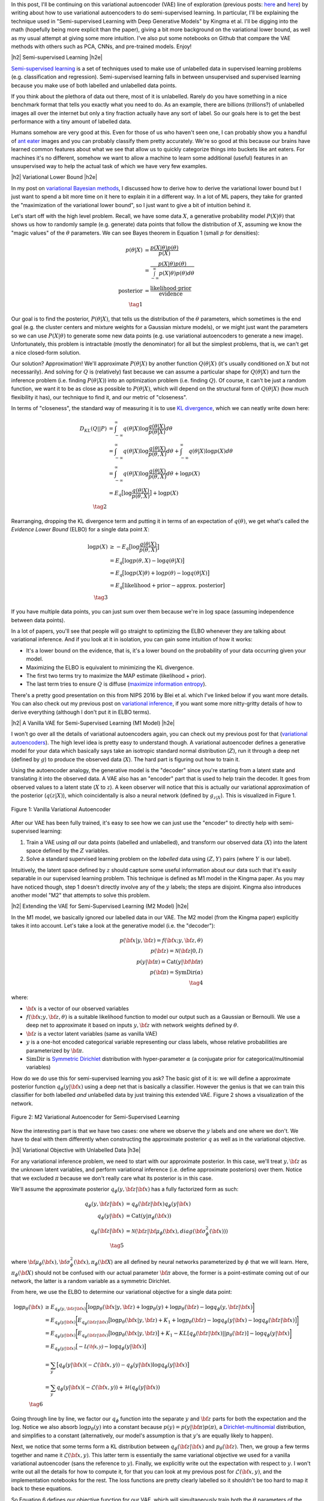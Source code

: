 .. title: Semi-supervised Learning with Variational Autoencoders
.. slug: semi-supervised-learning-with-variational-autoencoders
.. date: 2017-09-11 08:40:47 UTC-04:00
.. tags: variational calculus, autoencoders, Kullback-Leibler, generative models, semi-supervised learning, inception, PCA, CNN, CIFAR10, mathjax
.. category: 
.. link: 
.. description: A post on semi-supervised learning with variational autoencoders.
.. type: text

.. |br| raw:: html

   <br />

.. |H2| raw:: html

   <br/><h3>

.. |H2e| raw:: html

   </h3>

.. |H3| raw:: html

   <h4>

.. |H3e| raw:: html

   </h4>

.. |center| raw:: html

   <center>

.. |centere| raw:: html

   </center>


In this post, I'll be continuing on this variational autoencoder (VAE) line of
exploration
(previous posts: `here <link://slug/variational-autoencoders>`__ and
`here <link://slug/a-variational-autoencoder-on-the-svnh-dataset>`__) by
writing about how to use variational autoencoders to do semi-supervised
learning.  In particular, I'll be explaining the technique used in
"Semi-supervised Learning with Deep Generative Models" by Kingma et al.
I'll be digging into the math (hopefully being more explicit than the paper),
giving a bit more background on the variational lower bound, as well as
my usual attempt at giving some more intuition.
I've also put some notebooks on Github that compare the VAE methods
with others such as PCA, CNNs, and pre-trained models.  Enjoy!

.. TEASER_END

|h2| Semi-supervised Learning |h2e|

`Semi-supervised learning <https://en.wikipedia.org/wiki/Semi-supervised_learning>`__
is a set of techniques used to make use of unlabelled data in supervised learning
problems (e.g. classification and regression).  Semi-supervised learning
falls in between unsupervised and supervised learning because you make use
of both labelled and unlabelled data points.

If you think about the plethora of data out there, most of it is unlabelled.
Rarely do you have something in a nice benchmark format that tells you exactly
what you need to do.  As an example, there are billions (trillions?) of
unlabelled images all over the internet but only a tiny fraction actually have
any sort of label.  So our goals here is to get the best performance with a 
tiny amount of labelled data.

Humans somehow are very good at this.  Even for those of us who haven't seen
one, I can probably show you a handful of 
`ant eater <http://blog.londolozi.com/2012/08/31/the-pantanal-series-walking-with-a-giant-anteater/>`__
images and you can probably classify them pretty accurately.  We're so good at
this because our brains have learned common features about what we see that
allow us to quickly categorize things into buckets like ant eaters.  For machines 
it's no different, somehow we want to allow a machine to learn some additional
(useful) features in an unsupervised way to help the actual task of which we have
very few examples.

|h2| Variational Lower Bound |h2e|

In my post on `variational Bayesian methods <http://bjlkeng.github.io/posts/variational-bayes-and-the-mean-field-approximation/>`__, 
I discussed how to derive how to derive the variational lower bound but I just
want to spend a bit more time on it here to explain it in a different way.  In
a lot of ML papers, they take for granted the "maximization of the variational
lower bound", so I just want to give a bit of intuition behind it.

Let's start off with the high level problem.  Recall, we have some data
:math:`X`, a generative probability model :math:`P(X|\theta)` that shows us how
to randomly sample (e.g. generate) data points that follow the distribution of
:math:`X`, assuming we know the "magic values" of the :math:`\theta`
parameters.  We can see Bayes theorem in Equation 1 (small :math:`p` for
densities):

.. math::

   p(\theta|X) &= \frac{p(X|\theta)p(\theta)}{p(X)} \\
               &= \frac{p(X|\theta)p(\theta)}{\int_{-\infty}^{\infty} p(X|\theta)p(\theta) d\theta} \\
   \text{posterior}   &= \frac{\text{likelihood}\cdot\text{prior}}{\text{evidence}} \\
               \tag{1}

Our goal is to find the posterior, :math:`P(\theta|X)`, that tells us the
distribution of the :math:`\theta` parameters, which sometimes is the end
goal (e.g. the cluster centers and mixture weights for a Gaussian mixture models),
or we might just want the parameters so we can use :math:`P(X|\theta)` to generate
some new data points (e.g. use variational autoencoders to generate a new image).
Unfortunately, this problem is intractable (mostly the denominator) for all
but the simplest problems, that is, we can't get a nice closed-form solution.  

Our solution?  Approximation! We'll approximate :math:`P(\theta|X)` by another
function :math:`Q(\theta|X)` (it's usually conditioned on :math:`X` but not
necessarily).  And solving for :math:`Q` is (relatively) fast because we can
assume a particular shape for :math:`Q(\theta|X)` and turn the inference
problem (i.e. finding :math:`P(\theta|X)`) into an optimization problem (i.e.
finding :math:`Q`).  Of course, it
can't be just a random function, we want it to be as close as possible to
:math:`P(\theta|X)`, which will depend on the structural form of
:math:`Q(\theta|X)` (how much flexibility it has), our technique to find it,
and our metric of "closeness".

In terms of "closeness", the standard way of measuring it is to use
`KL divergence <https://en.wikipedia.org/wiki/Kullback%E2%80%93Leibler_divergence>`__,
which we can neatly write down here:

.. math::

  D_{KL}(Q||P) &= \int_{-\infty}^{\infty} q(\theta|X) \log\frac{q(\theta|X)}{p(\theta|X)} d\theta \\
               &= \int_{-\infty}^{\infty} q(\theta|X) \log\frac{q(\theta|X)}{p(\theta,X)} d\theta + 
                  \int_{-\infty}^{\infty} q(\theta|X) \log{p(X)} d\theta \\
               &= \int_{-\infty}^{\infty} q(\theta|X) \log\frac{q(\theta|X)}{p(\theta,X)} d\theta + 
                  \log{p(X)} \\
               &= E_q\big[\log\frac{q(\theta|X)}{p(\theta,X)}\big] + \log p(X) \\
              \tag{2}

Rearranging, dropping the KL divergence term and putting it in terms of an
expectation of :math:`q(\theta)`, we get what's called the *Evidence Lower
Bound* (ELBO) for a single data point :math:`X`:

.. math::

  \log{p(X)} &\geq -E_q\big[\log\frac{q(\theta|X)}{p(\theta,X)}\big]  \\
             &= E_q\big[\log p(\theta,X) - \log q(\theta|X)\big] \\
             &= E_q\big[\log p(X|\theta) + \log p(\theta) - \log q(\theta|X)\big] \\
             &= E_q\big[\text{likelihood} + \text{prior} - \text{approx. posterior} \big] \\
              \tag{3}

If you have multiple data points, you can just sum over them because we're 
in :math:`\log` space (assuming independence between data points).

In a lot of papers, you'll see that people will go straight to optimizing the
ELBO whenever they are talking about variational inference.  And if you look at
it in isolation, you can gain some intuition of how it works:

* It's a lower bound on the evidence, that is, it's a lower bound on the
  probability of your data occurring given your model.
* Maximizing the ELBO is equivalent to minimizing the KL divergence.
* The first two terms try to maximize the MAP estimate (likelihood + prior).
* The last term tries to ensure :math:`Q` is diffuse (`maximize information entropy <link://slug/maximum-entropy-distributions>`__).

There's a pretty good presentation on this from NIPS 2016 by Blei et al. which
I've linked below if you want more details.  You can also check out my previous
post on `variational inference <link://slug/variational-bayes-and-the-mean-field-approximation>`__,
if you want some more nitty-gritty details of how to derive everything
(although I don't put it in ELBO terms).


|h2| A Vanilla VAE for Semi-Supervised Learning (M1 Model) |h2e|

I won't go over all the details of variational autoencoders again, you
can check out my previous post for that 
(`variational autoencoders <link://slug/variational-autoencoders>`__).
The high level idea is pretty easy to understand though.  A variational
autoencoder defines a generative model for your data which basically says take
an isotropic standard normal distribution (:math:`Z`), run it through a deep
net (defined by :math:`g`) to produce the observed data (:math:`X`).  The hard
part is figuring out how to train it.

Using the autoencoder analogy, the generative model is the "decoder" since
you're starting from a latent state and translating it into the observed data.  A
VAE also has an "encoder" part that is used to help train the decoder.  It goes
from observed values to a latent state (:math:`X` to :math:`z`).  A keen
observer will notice that this is actually our variational approximation of the
posterior (:math:`q(z|X)`), which coincidentally is also a neural network (defined
by :math:`g_{z|X}`).  This is visualized in Figure 1.

.. figure:: /images/vanilla_vae.png
  :width: 550px
  :alt: Vanilla Variational Autoencoder
  :align: center

  Figure 1: Vanilla Variational Autoencoder


After our VAE has been fully trained, it's easy to see how we can just use the
"encoder" to directly help with semi-supervised learning:

1. Train a VAE using *all* our data points (labelled and unlabelled), and
   transform our observed data (:math:`X`) into the latent space defined by the
   :math:`Z` variables.
2. Solve a standard supervised learning problem on the *labelled* data using 
   :math:`(Z, Y)` pairs (where :math:`Y` is our label).

Intuitively, the latent space defined by :math:`z` should capture some useful
information about our data such that it's easily separable in our supervised
learning problem.  This technique is defined as M1 model in the Kingma paper.
As you may have noticed though, step 1 doesn't directly involve any of the
:math:`y` labels; the steps are disjoint.  Kingma also introduces another
model "M2" that attempts to solve this problem.


|h2| Extending the VAE for Semi-Supervised Learning (M2 Model) |h2e|

In the M1 model, we basically ignored our labelled data in our VAE.
The M2 model (from the Kingma paper) explicitly takes it into account.  Let's
take a look at the generative model (i.e. the "decoder"):

.. math::

    p({\bf x}|y,{\bf z}) = f({\bf x}; y, {\bf z}, \theta) \\
    p({\bf z}) = \mathcal{N}({\bf z}|0, I) \\
    p(y|{\bf \pi}) = \text{Cat}(y|{\bf {\bf \pi}}) \\
    p({\bf \pi}) = \text{SymDir}(\alpha) \\
    \tag{4}

where:

* :math:`{\bf x}` is a vector of our observed variables
* :math:`f({\bf x}; y, {\bf z}, \theta)` is a suitable likelihood function to
  model our output such as a Gaussian or Bernoulli.  We use a deep net to
  approximate it based on inputs :math:`y, {\bf z}` with network weights
  defined by :math:`\theta`.
* :math:`{\bf z}` is a vector latent variables (same as vanilla VAE)
* :math:`y` is a one-hot encoded categorical variable representing our class
  labels, whose relative probabilities are parameterized by :math:`{\bf \pi}`.
* :math:`\text{SimDir}` is `Symmetric Dirichlet <https://en.wikipedia.org/wiki/Dirichlet_distribution#Special_cases>`__ distribution with hyper-parameter :math:`\alpha` (a conjugate prior for categorical/multinomial variables)

How do we do use this for semi-supervised learning you ask?  The basic gist of
it is: we will define a approximate posterior function 
:math:`q_\phi(y|{\bf x})` using a deep net that is basically a classifier.
However the genius is that we can train this classifier for both labelled *and*
unlabelled data by just training this extended VAE.  Figure 2 shows a
visualization of the network.

.. figure:: /images/m2_vae.png
  :width: 550px
  :alt: M2 Variational Autoencoder for Semi-Supervised Learning
  :align: center

  Figure 2: M2 Variational Autoencoder for Semi-Supervised Learning

Now the interesting part is that we have two cases: one where we observe the
:math:`y` labels and one where we don't.  We have to deal with them differently
when constructing the approximate posterior :math:`q` as well as in the
variational objective. 

|h3| Variational Objective with Unlabelled Data |h3e|

For any variational inference problem, we need to start with our approximate
posterior.  In this case, we'll treat :math:`y, {\bf z}` as the unknown
latent variables, and perform variational inference (i.e. define approximate
posteriors) over them.  Notice that we excluded :math:`\pi` because we don't
really care what its posterior is in this case.

We'll assume the approximate posterior :math:`q_{\phi}(y, {\bf z}|{\bf x})` has
a fully factorized form as such:

.. math::

    q_{\phi}(y, {\bf z}|{\bf x}) &= q_{\phi}({\bf z}|{\bf x})q_{\phi}(y|{\bf x}) \\
    q_{\phi}(y|{\bf x}) &= \text{Cat}(y|\pi_{\phi}({\bf x})) \\
    q_{\phi}({\bf z}|{\bf x}) &= 
        \mathcal{N}({\bf z}| {\bf \mu}_{\phi}({\bf x}),
                             diag({\bf \sigma}^2_{\phi}({\bf x}))) \\
    \tag{5}

where 
:math:`{\bf \mu}_{\phi}({\bf x}), {\bf \sigma}^2_{\phi}({\bf x}), \pi_{\phi}({\bf X}`)
are all defined by neural networks parameterized by :math:`\phi` that we will learn.
Here, :math:`\pi_{\phi}({\bf X})` should not be confused with our actual
parameter :math:`{\bf \pi}` above, the former is a point-estimate coming out of
our network, the latter is a random variable as a symmetric Dirichlet.

From here, we use the ELBO to determine our variational objective for a single
data point:

.. math::

    \log p_{\theta}({\bf x}) &\geq E_{q_\phi(y, {\bf z}|{\bf x})}\bigg[ 
        \log p_{\theta}({\bf x}|y, {\bf z}) + \log p_{\theta}(y)
          + \log p_{\theta}({\bf z}) - \log q_\phi(y, {\bf z}|{\bf x})
    \bigg] \\
    &= E_{q_\phi(y|{\bf x})}\bigg[
       E_{q_\phi({\bf z}|{\bf x})}\big[ 
        \log p_{\theta}({\bf x}|y, {\bf z}) + K_1
        + \log p_{\theta}({\bf z})  - \log q_\phi(y|{\bf x}) - \log q_\phi({\bf z}|{\bf x})
       \big]
    \bigg] \\
    &= E_{q_\phi(y|{\bf x})}\bigg[
       E_{q_\phi({\bf z}|{\bf x})}\big[ 
        \log p_{\theta}({\bf x}|y, {\bf z}) 
       \big]
        + K_1
        - KL[q_{\phi}({\bf z}|{\bf x})||p_{\theta}({\bf z})]
        - \log q_{\phi}(y|{\bf x})
    \bigg] \\
    &= E_{q_\phi(y|{\bf x})}\big[ -\mathcal{L({\bf x}, y)} 
        - \log q_{\phi}(y|{\bf x})
        \big] \\   
    &= \sum_y \big[ q_\phi(y|{\bf x})(-\mathcal{L}({\bf x}, y)) 
        - q_\phi(y|{\bf x}) \log q_\phi(y|{\bf x}) \big] \\
    &= \sum_y q_\phi(y|{\bf x})(-\mathcal{L}({\bf x}, y)) 
        + \mathcal{H}(q_\phi(y|{\bf x})) \\
          \tag{6}

Going through line by line, we factor our :math:`q_\phi` function
into the separate :math:`y` and :math:`{\bf z}` parts for both the expectation
and the :math:`\log`. Notice we also absorb :math:`\log p_\theta(y)` into a
constant because :math:`p(y) = p(y|{\bf \pi})p(\pi)`, a 
`Dirichlet-multinomial <https://en.wikipedia.org/wiki/Dirichlet-multinomial_distribution#Specification>`__
distribution, and simplifies to a constant (alternatively, our model's assumption is that :math:`y`'s are equally likely to happen).

Next, we notice that some terms form a KL distribution between :math:`q_{\phi}({\bf
z}|{\bf x})` and :math:`p_{\theta}({\bf z})`. Then, we group a few terms
together and name it :math:`\mathcal{L}({\bf x}, y)`.  This
latter term is essentially the same
variational objective we used for a vanilla variational autoencoder (sans the 
reference to :math:`y`).  Finally, we explicitly write out the expectation
with respect to :math:`y`.  I won't write out all the details for how
to compute it, for that you can look at my previous post for 
:math:`\mathcal{L}({\bf x}, y)`, and the implementation notebooks for the rest.
The loss functions are pretty clearly labelled so it shouldn't be too hard to
map it back to these equations.

So Equation 6 defines our objective function for our VAE, which will
simultaneously train both the :math:`\theta` parameters of the "decoder" network
as well as the approximate posterior "encoder" :math:`\phi` parameters relating
to :math:`y, {\bf z}`.

|h3| Variational Objective with Labelled Data |h3e|

So here's where it gets a bit trickier because this part was glossed over in
the paper.  In particular, when training with labelled data, you want to make
sure you train both the :math:`y` *and* the :math:`{\bf z}` networks at the
same time.  It's actually easy to leave out the :math:`y` network since you
have the observations for :math:`y`, allowing you to ignore the classifier
network.

Now of course the *whole* point of semi-supervised learning is to learn a
mapping using labelled data from :math:`{\bf x}` to :math:`y` so it's pretty
silly not to train that part of your VAE using labelled data.  So Kingma et al.
add an extra loss term initially describing it as a fix to this problem.  Then,
they add an innocent throw-away line that this actually can be derived by
performing variational inference over :math:`\pi`.  Of course, it's actually
true (I think) but it's not that straightforward to derive!  Well, I worked out
the details, so here's my presentation of deriving the variational objective
with labelled data.

-----

For the case when we have both :math:`(x,y)` points, we'll treat both :math:`z`
and :math:`{\bf \pi}` as unknown latent variables and perform variational
inference for both :math:`\bf{z}` and :math:`{\bf \pi}` using a fully
factorized posterior dependent *only* on :math:`{\bf x}`.

.. math::

    q({\bf z}, {\bf \pi}) &= q({\bf z}, {\bf \pi}|{\bf x}) \\
              &= q({\bf z}|X) * q({\bf \pi}|{\bf x}) \\
    q({\bf z}|{\bf x})  &= N({\bf \mu}_{\phi}({\bf x}), {\bf \sigma}^2_{\phi}({\bf x})) \\
    q({\bf \pi}|{\bf x})  &= Dir(\alpha_q{\bf \pi}_{\phi}({\bf x})) 
    \tag{7}
    
Remember we can define our approximate posteriors however we want, so we
explicitly choose to have :math:`{\bf \pi}` to depend *only* on :math:`{\bf x}`
and *not* on our observed :math:`y`.  Why you ask?  It's because we want to make
sure our :math:`\phi` parameters of our classifier are trained when we have
labelled data.

As before, we start with the ELBO to determine our variational objective for a
single data point :math:`({\bf x},y)`:

.. math::

    \log p_{\theta}({\bf x}, y) &\geq 
        E_{q_\phi({\bf \pi}, {\bf z}|{\bf x}, y)}\bigg[ 
        \log p_{\theta}({\bf x}|y, {\bf z}, {\bf \pi}) 
        + \log p_{\theta}({\bf \pi}|y)
        + \log p_{\theta}(y)
        + \log p_{\theta}({\bf z}) 
        - \log q_\phi({\bf \pi}, {\bf z}|{\bf x}, y)
    \bigg] \\
    &= E_{q_\phi({\bf z}|{\bf x})}\bigg[ 
        \log p_{\theta}({\bf x}|y, {\bf z})
        + \log p_{\theta}(y)
        + \log p_{\theta}({\bf z}) 
        - \log q_\phi({\bf z}|{\bf x})
    \bigg] \\
    &\quad + E_{q_\phi({\bf \pi}|{\bf x})}\bigg[ 
        \log p_{\theta}({\bf \pi}|y)
        - \log q_\phi({\bf \pi}|{\bf x})
    \bigg] \\
    &= -\mathcal{L}({\bf x},y)
       - KL[q_\phi({\bf \pi}|{\bf x})||p_{\theta}({\bf \pi}|y)] \\
    &\geq -\mathcal{L}({\bf x},y) + \alpha \log q_\phi(y|{\bf x}) + K_2
    \tag{8}

where :math:`\alpha` is a hyper-parameter that controls the relative weight of how
strongly you want to train the discriminative classified (:math:`q_\phi(y|{\bf
x})`).  In the paper, they set it to :math:`\alpha=0.1N`


Going line by line, we start off with the ELBO, expanding all the priors.  The one
trick we do is instead of expanding the joint distribution of 
:math:`y,{\bf \pi}` conditioned on :math:`\pi` 
(i.e.  :math:`p_{\theta}(y, {\bf \pi}) = p_{\theta}(y|{\bf \pi})p_{\theta}({\bf \pi})`),
we instead expand using the posterior: :math:`p_{\theta}({\bf \pi}|y)`.
The posterior in this case is again a
`Dirichlet distribution <https://en.wikipedia.org/wiki/Dirichlet_distribution#Conjugate_to_categorical.2Fmultinomial>`__
because it's the conjugate prior of :math:`y`'s categorical/multinomial distribution.

Next, we just rearrange and factor :math:`q_\phi`, both in the :math:`\log`
term as well as the expectation.  We notice that the first part is exactly our
:math:`\mathcal{L}` loss function from above and the rest is a KL divergence
between our :math:`\pi` posterior and our approximate posterior.  
The last simplification of the KL divergence is a bit verbose (and hand-wavy)
so I've put it in Appendix A.


|h3| Training the M2 Model |h3e|

Using Equations 6 and 8, we can derive a loss function as such (remember it's
the negative of the ELBO above):

.. math::

    \mathcal{J} = 
    \sum_{{\bf x} \in \mathcal{D}_{unlabelled}} \big[
        \sum_y q_\phi(y|{\bf x})(\mathcal{L}({\bf x}, y)) - \mathcal{H}(q_\phi(y|{\bf x}))
    \big]
    + \sum_{({\bf x},y) \in \mathcal{D}_{labelled}} \big[
        \mathcal{L}({\bf x},y) - \alpha \log q_\phi(y|{\bf x}) 
    \big] \\
    \tag{9}

With this loss function, we just train the network as you would expect.
Simply grab a mini-batch, compute the needed values in the network
(i.e. :math:`q(y|{\bf x}), q(z|{\bf x}), p({\bf x}|y, z)`), compute the loss
function above using the appropriate summation depending on if you have
labelled or unlabelled data, and finally just take the gradients to update our
network parameters :math:`\theta, \phi`.  The network is remarkably similar
to a vanilla VAE with the addition of the posterior on :math:`y`, and the
additional terms to the loss function.  The tricky part is dealing with
the two types of data (labelled and unlabelled), which I explain in the
implementation notes below.


|h2| Implementation Notes |h2e|

The notebooks I used are `here
<https://github.com/bjlkeng/sandbox/tree/master/notebooks/vae-semi_supervised_learning>`__
on Github.  I made one notebook for each experiment, so it should be pretty
easy for you to look around.  I didn't add as many comments as some of my
previous notebooks but I think the code is relatively clean and straightforward
so I don't think you'll have much trouble understanding it.

|h3| Variational Autoencoder Implementations (M1 and M2) |h3e|

The architectures I used for the VAEs were as follows: 

* For :math:`q(y|{\bf x})`, I used the `CNN example <https://github.com/fchollet/keras/blob/master/examples/cifar10_cnn.py>`__ from Keras,
  which has 3 conv layers, 2 max pool layers, a softmax layer, with dropout and ReLU activation.
* For :math:`q({\bf z}|{\bf x})`, I used 3 conv layers, and 2 fully connected
  layers with batch normalization, dropout and ReLU activation.
* For :math:`p({\bf x}|{\bf z})` and :math:`p({\bf x}|y, {\bf z})`, I used a
  fully connected layer, followed by 4 transposed conv layers (the first 3 with
  ReLU activation the last with sigmoid for the output).

The rest of the details should be pretty straight forward if you look at the
notebook.

The one complication that I had was how to implement the training of the M2
model because you need to treat :math:`y` simultaneously as an input and an
output depending if you have labelled or unlabelled data.  I still wanted to
use Keras and didn't want to go as low level as TensorFlow, so I came up with
a workaround: train two networks (with shared layers)!

So basically, I have one network for labelled data and one for unlabelled data.
They both share all the same components (:math:`q(y|{\bf x}), q(z|{\bf x}), p({\bf x}|y, z)`)
but differ in their input/output as well as loss functions.
The labelled data has input :math:`({\bf x}, y)` and output :math:`({\bf x'}, y')`.
:math:`y'` corresponds to the predictions from the posterior, while
:math:`{\bf x'}` corresponds to the decoder output.
The loss function is Equation 8 with :math:`\alpha=0.1N` (not the one I derived
in Appendix A).  For the unlabelled case, the input is :math:`{\bf x}` and the output
is the predicted :math:`{\bf x'}`.

For the training, I used the `train_on_batch()` API to train the first network 
on a random batch of labelled data, followed by the second on unlabelled data.
The batches were sized so that the epochs would finish at the same time.
This is not strictly the same as the algorithm from the paper but I'm guessing
it's close enough (also much easier to implement because it's in Keras).
The one cute thing that I did was use vanilla `tqdm` to mimic the `keras_tqdm`
so I could get a nice progress bar.  The latter only works with the regular
`fit` methods so it wasn't very useful.

|h3| Comparison Implementations |h3e|

In the results below I compared a semi-supervised VAE with several other ways
of dealing with semi-supervised learning problems:

* `PCA + SVM`: Here I just ran principal component analysis on the entire image
  set, and then trained a SVM using a PCA-transformed representation on
  only the *labelled* data.
* `CNN`: A vanilla CNN using the Keras `CNN example <https://github.com/fchollet/keras/blob/master/examples/cifar10_cnn.py>`__
  trained only on *labelled* data.
* `Inception`: Here I used a pre-trained `Inception network <https://keras.io/applications/>`__ available in Keras.
  I pretty much just used the example they had which adds a global average
  pooling layer, a dense layer, followed by a softmax layer.  Trained only on
  the *labelled* data while freezing all the original pre-trained Inception
  layers.  I didn't do any fine-tuning of the Inception layers.

|h2| Semi-supervised Results |h2e|

The datasets I used were MNIST and CIFAR10 with stratified sampling on the
training data to create the semi-supervised dataset.  The test sets are the
ones included with the data.  Here are the results for MNIST:

.. csv-table:: Table 1: MNIST Results
   :header: "Model", "N=100", "N=500", "N=1000", "N=2000", "N=5000"
   :widths: 15, 10, 10, 10, 10, 10

   "PCA + SVM", 0.692, 0.871, 0.891, 0.911, 0.929
   "CNN", 0.262, 0.921, 0.934, 0.955, 0.978
   "M1", 0.628, 0.885, 0.905, 0.921, 0.933
   "M2", "-", "-", 0.975, "-", "-"

The M2 model was only run for :math:`N=1000` (mostly because I didn't really
want to rearrange the code).  From the MNIST results table, we really see the
the M2 model shine where at a comparable sample size, all the other methods
have much lower performance.  You need to get to :math:`N=5000` before the CNN
gets in the same range.  Interestingly at :math:`N=100` the models that make
use of the unlabelled data do better than a CNN which has so little training
data it surely is not learning to generalize.  Next, onto CIFAR 10 results 
shown in Table 2.

.. csv-table:: Table 2: CIFAR10 Results
   :header: "Model", "N=1000", "N=2000", "N=5000", "N=10000", "N=25000"
   :widths: 15, 10, 10, 10, 10, 10

   "CNN", 0.433, 0.4844, 0.610, 0.673, 0.767
   "Inception", 0.661, 0.684, 0.728, 0.751, 0.773
   "PCA + SVM", 0.356, 0.384, 0.420, 0.446, 0.482
   "M1", 0.321, 0.362, 0.375, 0.389, 0.409
   "M2", "0.420", "-", "-", "-", "-"

Again I only train M2 on :math:`N=1000`.  The CIFAR10 results show another
story.  Clearly the pre-trained Inception network is doing the best.  It's
pre-trained on Imagenet which is very similar to CIFAR10.  You have to get to
relatively large sample sizes before even the CNN starts approaching the same
accuracy.  

The M1/M2 results are quite poor, not even beating out PCA in most cases!
My reasoning here is that the CIFAR10 dataset is too complex for the VAE model.
That is, when I look at the images generated from it, it's pretty hard for me
to figure out what the label should be.  Take a look at some of the randomly generated
images from my M2 model:

.. figure:: /images/m2_images.png
  :width: 350px
  :alt: Images generated from M2 VAE model trained on CIFAR data.
  :align: center

  Figure 3: Images generated from M2 VAE model trained on CIFAR data.

Other people have had similar `problems <https://github.com/dojoteef/dvae>`__.
I suspect the :math:`{\bf z}` Gaussian latent variables are not powerful enough
to encode the complexity of the CIFAR10 dataset.  I've read somewhere that the
unimodal nature of the latent variables is thought to be quite limiting, and
here I guess we see that is the case.  I'm pretty sure more recent research has
tried to tackle this problem so I'm excited to explore this phenomenon more
later.

|h2| Conclusion |h2e|

As I've been writing about for the past few posts, I'm a huge fan of scalable
probabilistic models using deep learning.  I think it's both elegant and
intuitive because of the probabilistic formulation.  Unfortunately, VAEs using
Gaussians as the latent variable do have limitations, and obviously they are
not quite the state-of-the-art in generative models (i.e. GANs seem to be the top
dog).  In any case, there is still a lot more recent research in this area that
I'm going to follow up on and hopefully I'll have something to post about soon.
Thanks for reading!


|h2| Further Reading |h2e|

* Previous Posts: `Variational Autoencoders <link://slug/variational-autoencoders>`__, `A Variational Autoencoder on the SVHN dataset <link://slug/a-variational-autoencoder-on-the-svnh-dataset>`__, `Variational Bayes and The Mean-Field Approximation <link://variational-bayes-and-the-mean-field-approximation>`__, `Maximum Entropy Distributions <link://slugmaximum-entropy-distributions>`__
* Wikipedia: `Semi-supervised learning <https://en.wikipedia.org/wiki/Semi-supervised_learning>`__, `Variational Bayesian methods <https://en.wikipedia.org/wiki/Variational_Bayesian_methods>`__, `Kullback-Leibler divergence <https://en.wikipedia.org/wiki/Kullback%E2%80%93Leibler_divergence>`__
* "Variational Inference: Foundations and Modern Methods", Blei, Ranganath, Mohamed, `NIPS 2016 Tutorial <https://media.nips.cc/Conferences/2016/Slides/6199-Slides.pdf>`__.
* "Semi-supervised Learning with Deep Generative Models", Kingma, Rezende, Mohamed, Welling, https://arxiv.org/abs/1406.5298
* Github report for "Semi-supervised Learning with Deep Generative Models", https://github.com/dpkingma/nips14-ssl/
  

|h2| Appendix A: KL Divergence of
:math:`q_\phi({\bf \pi}|{\bf x})||p_{\theta}({\bf \pi}|y)` 
|h2e|

Notice that the two distributions in question are both
`Dirichlet distributions <https://en.wikipedia.org/wiki/Dirichlet_distribution>`__:

.. math::

    q_{\phi}({\bf \pi}|{\bf x})  &= Dir(\alpha_q {\bf \pi}_{\phi}({\bf x})) \\
    p_{\theta}({\bf \pi}|y)  &= Dir(\alpha_p + {\bf c}_y) \\
    \tag{A.1}

where :math:`\alpha_p, \alpha_q` are scalar constants, and :math:`{\bf c}_y` is
a vector with 0's and a single 1 representing the categorical observation of :math:`y`.
The latter distribution is just the conjugate prior of a single
observation of a categorical variable :math:`y`, whereas the former
is basically just something we picked out of convenience (remember it's the
posterior approximation that we get to choose).

Let's take a look at the formula for 
`KL divergence between two Dirichlets distributions <http://bariskurt.com/kullback-leibler-divergence-between-two-dirichlet-and-beta-distributions/>`__
parameterized by vectors :math:`{\bf \alpha}` and :math:`{\bf \beta}`:

.. math::

    KL(p||q) &=  \log \Gamma(\alpha_0) - \sum_{k=1}^{K} \log \Gamma(\alpha_k)
             - \log \Gamma(\beta_0) + \sum_{k=1}^{K} \log \Gamma(\beta_k)
             + \sum_{k=1}^K (\alpha_k - \beta_k)E_{p(x)}[\log x_k] \\
    &=  \log \Gamma(\alpha_0) - \sum_{k=1}^{K} \log \Gamma(\alpha_k)
             - \log \Gamma(\beta_0) + \sum_{k=1}^{K} \log \Gamma(\beta_k)
             + \sum_{k=1}^K (\alpha_k - \beta_k)(\psi(\alpha_k) - \psi(\alpha_0)) \\
    \tag{A.2}

where :math:`\alpha_0=\sum_k \alpha_k` and :math:`\beta_0=\sum_k \beta_k`,
and :math:`\psi` is the `Digamma function <https://en.wikipedia.org/wiki/Digamma_function>`__.

Substituting Equation A.1 into A.2, we have:

.. math::

    KL[q_\phi({\bf \pi}|{\bf x})||p_{\theta}({\bf \pi}|y)] 
            &= \log \Gamma(\alpha_q) 
            - \sum_{k=1}^{K} \log \Gamma(\alpha_q \pi_{\phi,k}({\bf x})) \\
            &\quad - \log \Gamma(K\alpha_p + 1)
                + \sum_{k=1}^{K} \log \Gamma(\alpha_p + c_{y,k}) \\
            &\quad + \sum_{k=1}^K (\alpha_q\pi_{\phi,k}({\bf x}) - \alpha_p - {\bf c}_{y,k})
               (\psi(\alpha_{q,k}\pi_{\phi,k}) - \psi(\alpha_q)) \\
    &= K_2 
        - \sum_{k=1}^{K} \log \Gamma(\alpha_q \pi_{\phi,k}({\bf x}))
        + \sum_{k=1}^K (\alpha_q\pi_{\phi,k}({\bf x}) - \alpha_p - {\bf c}_{y,k})
               (\psi(\alpha_q\pi_{\phi,k}) - \psi(\alpha_q)) \\
    \tag{A.3}

Here, most of the Gamma functions are just constants so we can absorb them into a constant.
Okay, here's where it gets a bit hand wavy (it's the only way I could figure out how to simplify
the equation to what it had in the paper).
We're going to pick a big :math:`\alpha_q` and a small :math:`\alpha_p`.  Both
are hyper parameters so we can freely do as we wish.  With this assumption, we're going to
progressively simplify and approximate Equation A.3:

.. math::

    &KL[q_\phi({\bf \pi}|{\bf x})||p_{\theta}({\bf \pi}|y)] \\
    &= K_2 
        - \sum_{k=1}^{K} \log \Gamma(\alpha_q \pi_{\phi,k}({\bf x}))
        + \sum_{k=1}^K (\alpha_q\pi_{\phi,k}({\bf x}) - \alpha_p - {\bf c}_{y,k})
               (\psi(\alpha_q\pi_{\phi,k}) - \psi(\alpha_q)) \\
    &\leq K_3 
        + \sum_{k=1}^K (\alpha_q\pi_{\phi,k}({\bf x}) - \alpha_p - {\bf c}_{y,k})
               (\psi(\alpha_q\pi_{\phi,k}({\bf x})) - \psi(\alpha_q)) \\
    &\approx K_3 
        + \sum_{k=1}^K (\alpha_q\pi_{\phi,k}({\bf x}) - {\bf c}_{y,k})
               (\psi(\alpha_q\pi_{\phi,k}({\bf x})) - \psi(\alpha_q)) \\
    &= K_4 
        + \sum_{k=1}^K (\alpha_q\pi_{\phi,k}({\bf x}) - {\bf c}_{y,k})
               \psi(\alpha_q\pi_{\phi,k}({\bf x})) \\
    &\approx K_4 
        + \sum_{k=1}^K (\alpha_q\pi_{\phi,k}({\bf x}) - {\bf c}_{y,k})
               \log(\alpha_q\pi_{\phi,k}({\bf x})) \\
    &\leq K_5 
        + \sum_{k=1}^K (\alpha_q\pi_{\phi,k}({\bf x}) - {\bf c}_{y,k})
               \log(\pi_{\phi,k}({\bf x})) \\
    &\leq K_5 
        + \alpha_q \sum_{k=1}^K \pi_{\phi,k}({\bf x})\log(\pi_{\phi,k}({\bf x}))
        - \sum_{k=1}^K {\bf c}_{y,k} \log(\pi_{\phi,k}({\bf x})) \\
    &= K_5 - \alpha_q H(q)
        - \sum_{k=1}^K  \log(\pi_{\phi,k}({\bf x})^{{\bf c}_{y,k}}) \\
    &= K_5 
        - \alpha_q H(q) - \log(q(y|{\bf x})) \\
    &\leq K_5 - \log(q(y|{\bf x})) \\
    \tag{A.4}

This is quite a mouthful to explain since I'm just basically waving my hand
to get to the final expression.  First, we drop the Gamma function
in the second term and upper bound it by a new constant :math:`K_3` because our
:math:`\alpha_q` is large, its the gamma function is always positive.
Next, we drop :math:`\alpha_p` since it's small (let's just make it arbitrarily
small).  We then drop :math:`\psi(\alpha_q)`, a constant, because when we
expand it out we get a constant (recall :math:`\sum_{k=1}^K \pi_{\phi, k}({\bf x}) = 1`).

Now we're getting somewhere!  Since :math:`\alpha_q` is again large the
`Digamma function <https://en.wikipedia.org/wiki/Digamma_function>`__ 
is upper bounded by :math:`\log(x)` when :math:`x>0.5`, so we'll just make
this substitution.  Finally, we get something that looks about right.
We just rearrange a bit and two non-constant terms involving entropy of
:math:`q` and the probability of a categorical variable with parameter
:math:`\pi({\bf x})`.  We just upper bound the expression by dropping
the :math:`-H(q)` term since entropy is always positive to get us to
our final term :math:`-\log(q(y|{\bf x}))` that Kingma put in his paper.
Although, one thing I couldn't quite get to is the additional constant :math:`\alpha`
that is in front of :math:`\log(q(y|{\bf x}))`.

Admittedly, it's not quite precise, but it's the only way I figured out how to
derive his expression without just arbitrarily adding an extra term to the
loss function (why work out any math when you're going to arbitrarily add
things to the loss function?).  Please let me know if you have a better way of
deriving this equation.



|br|
